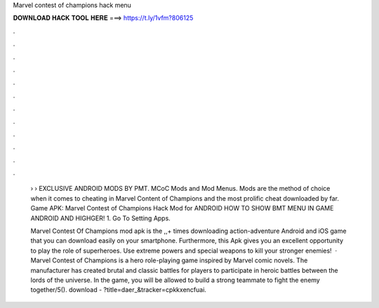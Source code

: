 Marvel contest of champions hack menu



𝐃𝐎𝐖𝐍𝐋𝐎𝐀𝐃 𝐇𝐀𝐂𝐊 𝐓𝐎𝐎𝐋 𝐇𝐄𝐑𝐄 ===> https://t.ly/1vfm?806125



.



.



.



.



.



.



.



.



.



.



.



.

 › › EXCLUSIVE ANDROID MODS BY PMT. MCoC Mods and Mod Menus. Mods are the method of choice when it comes to cheating in Marvel Content of Champions and the most prolific cheat downloaded by far. Game APK: Marvel Contest of Champions Hack Mod for ANDROID HOW TO SHOW BMT MENU IN GAME ANDROID AND HIGHGER! 1. Go To Setting Apps.
 
 Marvel Contest Of Champions mod apk is the ,,+ times downloading action-adventure Android and iOS game that you can download easily on your smartphone. Furthermore, this Apk gives you an excellent opportunity to play the role of superheroes. Use extreme powers and special weapons to kill your stronger enemies!  · Marvel Contest of Champions is a hero role-playing game inspired by Marvel comic novels. The manufacturer has created brutal and classic battles for players to participate in heroic battles between the lords of the universe. In the game, you will be allowed to build a strong teammate to fight the enemy together/5(). download - ?title=daer_&tracker=cpkkxencfuai.
